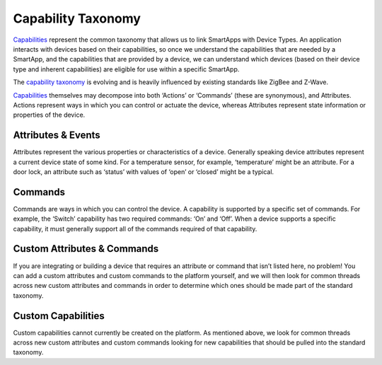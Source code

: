 Capability Taxonomy
===================

`Capabilities <https://graph.api.smartthings.com/ide/doc/capabilities>`__
represent the common taxonomy that allows us to link SmartApps with
Device Types. An application interacts with devices based on their
capabilities, so once we understand the capabilities that are needed by
a SmartApp, and the capabilities that are provided by a device, we can
understand which devices (based on their device type and inherent
capabilities) are eligible for use within a specific SmartApp.

The `capability
taxonomy <https://graph.api.smartthings.com/ide/doc/capabilities>`__ is
evolving and is heavily influenced by existing standards like ZigBee
and Z-Wave.

`Capabilities <https://graph.api.smartthings.com/ide/doc/capabilities>`__
themselves may decompose into both ‘Actions’ or ‘Commands’ (these are
synonymous), and Attributes. Actions represent ways in which you can
control or actuate the device, whereas Attributes represent state
information or properties of the device.

Attributes & Events
-------------------

Attributes represent the various properties or characteristics of a
device. Generally speaking device attributes represent a current device
state of some kind. For a temperature sensor, for example, ‘temperature’
might be an attribute. For a door lock, an attribute such as ‘status’
with values of ‘open’ or ‘closed’ might be a typical.

Commands
--------

Commands are ways in which you can control the device. A capability is
supported by a specific set of commands. For example, the ‘Switch’
capability has two required commands: ‘On’ and ‘Off’. When a device
supports a specific capability, it must generally support all of the
commands required of that capability.

Custom Attributes & Commands
----------------------------

If you are integrating or building a device that requires an attribute
or command that isn’t listed here, no problem! You can add a custom 
attributes and custom commands to the platform yourself, and we will 
then look for common threads across new custom attributes and commands 
in order to determine which ones should be made part of the standard 
taxonomy.

Custom Capabilities
-------------------

Custom capabilities cannot currently be created on the platform. As 
mentioned above, we look for common threads across new custom attributes 
and custom commands looking for new capabilities that should be pulled 
into the standard taxonomy.

